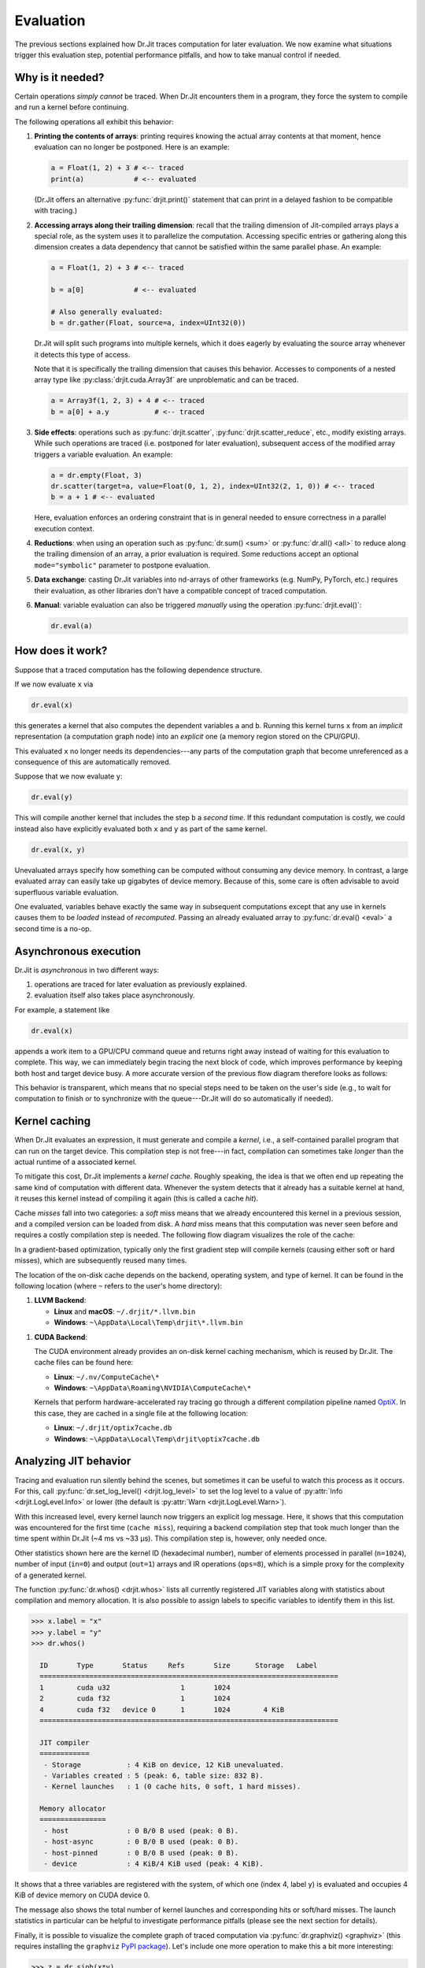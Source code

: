 .. py:currentmodule:: drjit

.. _eval:

Evaluation
==========

The previous sections explained how Dr.Jit traces computation for later
evaluation. We now examine what situations trigger this evaluation step,
potential performance pitfalls, and how to take manual control if needed.

Why is it needed?
-----------------

Certain operations *simply cannot* be traced. When Dr.Jit encounters them in a
program, they force the system to compile and run a kernel before continuing.

The following operations all exhibit this behavior:

1. **Printing the contents of arrays**: printing requires knowing the actual
   array contents at that moment, hence evaluation can no longer be postponed.
   Here is an example:

   .. code-block:: python

      a = Float(1, 2) + 3 # <-- traced
      print(a)            # <-- evaluated

   (Dr.Jit offers an alternative :py:func:`drjit.print()` statement that can
   print in a delayed fashion to be compatible with tracing.)

2. **Accessing arrays along their trailing dimension**: recall that the
   trailing dimension of Jit-compiled arrays plays a special role, as the
   system uses it to parallelize the computation. Accessing specific entries
   or gathering along this dimension creates a data dependency that cannot be
   satisfied within the same parallel phase. An example:

   .. code-block:: python

      a = Float(1, 2) + 3 # <-- traced

      b = a[0]            # <-- evaluated

      # Also generally evaluated:
      b = dr.gather(Float, source=a, index=UInt32(0))

   Dr.Jit will split such programs into multiple kernels, which it does eagerly
   by evaluating the source array whenever it detects this type of access.

   Note that it is specifically the trailing dimension that causes this
   behavior. Accesses to components of a nested array type like
   :py:class:`drjit.cuda.Array3f` are unproblematic and can be traced.

   .. code-block:: python

      a = Array3f(1, 2, 3) + 4 # <-- traced
      b = a[0] + a.y           # <-- traced

3. **Side effects**: operations such as :py:func:`drjit.scatter`,
   :py:func:`drjit.scatter_reduce`, etc., modify existing arrays. While such
   operations are traced (i.e. postponed for later evaluation), subsequent
   access of the modified array triggers a variable evaluation. An example:

   .. code-block:: python

      a = dr.empty(Float, 3)
      dr.scatter(target=a, value=Float(0, 1, 2), index=UInt32(2, 1, 0)) # <-- traced
      b = a + 1 # <-- evaluated

   Here, evaluation enforces an ordering constraint that is in general needed
   to ensure correctness in a parallel execution context.

4. **Reductions**: when using an operation such as :py:func:`dr.sum() <sum>` or
   :py:func:`dr.all() <all>` to reduce along the trailing dimension of an array,
   a prior evaluation is required. Some reductions accept an optional
   ``mode="symbolic"`` parameter to postpone evaluation.

5. **Data exchange**: casting Dr.Jit variables into nd-arrays of other
   frameworks (e.g. NumPy, PyTorch, etc.) requires their evaluation, as other
   libraries don't have a compatible concept of traced computation.

6. **Manual**: variable evaluation can also be triggered *manually* using the
   operation :py:func:`drjit.eval()`:

   .. code-block:: python

      dr.eval(a)

How does it work?
-----------------

Suppose that a traced computation has the following dependence structure.

.. only:: not latex

   .. image:: https://rgl.s3.eu-central-1.amazonaws.com/media/uploads/wjakob/2024/06/cgraph1-light.svg
     :width: 300
     :class: only-light
     :align: center

   .. image:: https://rgl.s3.eu-central-1.amazonaws.com/media/uploads/wjakob/2024/06/cgraph1-dark.svg
     :width: 300
     :class: only-dark
     :align: center

.. only:: latex

   .. image:: https://rgl.s3.eu-central-1.amazonaws.com/media/uploads/wjakob/2024/06/cgraph1-light.svg
     :width: 300
     :align: center

If we now evaluate ``x`` via

.. code-block:: python

   dr.eval(x)

this generates a kernel that also computes the dependent variables ``a`` and
``b``. Running this kernel turns ``x`` from an *implicit* representation (a
computation graph node) into an *explicit* one (a memory region stored on the
CPU/GPU).

.. only:: not latex

   .. image:: https://rgl.s3.eu-central-1.amazonaws.com/media/uploads/wjakob/2024/06/cgraph2-light.svg
     :class: only-light
     :width: 300
     :align: center

   .. image:: https://rgl.s3.eu-central-1.amazonaws.com/media/uploads/wjakob/2024/06/cgraph2-dark.svg
     :width: 300
     :class: only-dark
     :align: center

.. only:: latex

   .. image:: https://rgl.s3.eu-central-1.amazonaws.com/media/uploads/wjakob/2024/06/cgraph2-light.svg
     :width: 300
     :align: center

This evaluated ``x`` no longer needs its dependencies---any parts of the
computation graph that become unreferenced as a consequence of this are
automatically removed.

Suppose that we now evaluate ``y``:

.. code-block:: python

   dr.eval(y)

This will compile another kernel that includes the step ``b`` a *second
time*. If this redundant computation is costly, we could instead also have
explicitly evaluated both ``x`` and ``y`` as part of the same kernel.

.. code-block:: python

   dr.eval(x, y)

Unevaluated arrays specify how something can be computed without consuming any
device memory. In contrast, a large evaluated array can easily take up
gigabytes of device memory. Because of this, some care is often advisable to
avoid superfluous variable evaluation.

One evaluated, variables behave exactly the same way in subsequent computations
except that any use in kernels causes them to be *loaded* instead of
*recomputed*. Passing an already evaluated array to :py:func:`dr.eval()
<eval>` a second time is a no-op.

Asynchronous execution
----------------------

Dr.Jit is *asynchronous* in two different ways:

1. operations are traced for later evaluation as previously explained.

2. evaluation itself also takes place asynchronously.

For example, a statement like

.. code-block:: python

   dr.eval(x)

appends a work item to a GPU/CPU command queue and returns right away instead
of waiting for this evaluation to complete. This way, we can immediately begin
tracing the next block of code, which improves performance by keeping both host
and target device busy. A more accurate version of the previous flow diagram
therefore looks as follows:

.. only:: not latex

   .. image:: https://rgl.s3.eu-central-1.amazonaws.com/media/uploads/wjakob/2024/06/cgraph3-light.svg
     :class: only-light
     :align: center

   .. image:: https://rgl.s3.eu-central-1.amazonaws.com/media/uploads/wjakob/2024/06/cgraph3-dark.svg
     :class: only-dark
     :align: center

.. only:: latex

   .. image:: https://rgl.s3.eu-central-1.amazonaws.com/media/uploads/wjakob/2024/06/cgraph3-light.svg
     :align: center

This behavior is transparent, which means that no special steps need to be
taken on the user's side (e.g., to wait for computation to finish or to
synchronize with the queue---Dr.Jit will do so automatically if needed).

Kernel caching
--------------

When Dr.Jit evaluates an expression, it must generate and compile a *kernel*,
i.e., a self-contained parallel program that can run on the target device. This
compilation step is not free---in fact, compilation can sometimes take *longer*
than the actual runtime of a associated kernel.

To mitigate this cost, Dr.Jit implements a *kernel cache*. Roughly speaking,
the idea is that we often end up repeating the same kind of computation with
different data. Whenever the system detects that it already has a suitable
kernel at hand, it reuses this kernel instead of compiling it again
(this is called a cache *hit*).

Cache *misses* fall into two categories: a *soft* miss means that we already
encountered this kernel in a previous session, and a compiled version can be
loaded from disk. A *hard* miss means that this computation was never seen
before and requires a costly compilation step is needed. The following flow
diagram visualizes the role of the cache:

.. only:: not latex

   .. image:: https://rgl.s3.eu-central-1.amazonaws.com/media/uploads/wjakob/2024/06/cache-light.svg
     :class: only-light
     :align: center

   .. image:: https://rgl.s3.eu-central-1.amazonaws.com/media/uploads/wjakob/2024/06/cache-dark.svg
     :class: only-dark
     :align: center

.. only:: latex

   .. image:: https://rgl.s3.eu-central-1.amazonaws.com/media/uploads/wjakob/2024/06/cache-light.svg
     :align: center

In a gradient-based optimization, typically only the first gradient step will
compile kernels (causing either soft or hard misses), which are subsequently
reused many times.

The location of the on-disk cache depends on the backend, operating system, and
type of kernel. It can be found in the following location (where ``~`` refers
to the user's home directory):

1. **LLVM Backend**:

   - **Linux** and **macOS**: ``~/.drjit/*.llvm.bin``
   - **Windows**: ``~\AppData\Local\Temp\drjit\*.llvm.bin``

1. **CUDA Backend**:

   The CUDA environment already provides an on-disk kernel caching mechanism,
   which is reused by Dr.Jit. The cache files can be found here:


   - **Linux**: ``~/.nv/ComputeCache\*``
   - **Windows**: ``~\AppData\Roaming\NVIDIA\ComputeCache\*``

   Kernels that perform hardware-accelerated ray tracing go through a different
   compilation pipeline named `OptiX
   <https://developer.nvidia.com/rtx/ray-tracing/optix>`__. In this case, they
   are cached in a single file at the following location:

   - **Linux**: ``~/.drjit/optix7cache.db``
   - **Windows**: ``~\AppData\Local\Temp\drjit\optix7cache.db``

Analyzing JIT behavior
----------------------

Tracing and evaluation run silently behind the scenes, but sometimes it can be
useful to watch this process as it occurs. For this, call
:py:func:`dr.set_log_level() <drjit.log_level>` to set the log level to a value
of :py:attr:`Info <drjit.LogLevel.Info>` or lower (the default is
:py:attr:`Warn <drjit.LogLevel.Warn>`).

.. code-block:: pycon
   :emphasize-lines: 6, 8, 9, 10, 11

   >>> import drjit as dr
   >>> from drjit.auto import Float

   >>> x = dr.arange(Float, 1024)
   >>> y = x + 1
   >>> dr.set_log_level(dr.LogLevel.Info)
   >>> y
   jit_eval(): launching 1 kernel.
     -> launching c77f588e6b5e7e2f (n=1024, in=0, out=1, ops=8, jit=33.12 us):
        cache miss, build: 4.1462 ms.
   jit_eval(): done.
   [1, 2, 3, .. 1018 skipped .., 1022, 1023, 1024]

With this increased level, every kernel launch now triggers an explicit log
message. Here, it shows that this computation was encountered for the first
time (``cache miss``), requiring a backend compilation step that took much
longer than the time spent within Dr.Jit (~4 ms vs ~33 μs). This compilation
step is, however, only needed once.

Other statistics shown here are the kernel ID (hexadecimal number), number of
elements processed in parallel (``n=1024``), number of input (``in=0``) and
output (``out=1``) arrays and IR operations (``ops=8``), which is a simple
proxy for the complexity of a generated kernel.

The function :py:func:`dr.whos() <drjit.whos>` lists all currently registered
JIT variables along with statistics about compilation and memory allocation. It
is also possible to assign labels to specific variables to identify them in
this list.

.. code-block:: pycon

   >>> x.label = "x"
   >>> y.label = "y"
   >>> dr.whos()

     ID       Type       Status     Refs       Size      Storage   Label
     ========================================================================
     1        cuda u32                 1       1024
     2        cuda f32                 1       1024
     4        cuda f32   device 0      1       1024        4 KiB
     ========================================================================

     JIT compiler
     ============
      - Storage           : 4 KiB on device, 12 KiB unevaluated.
      - Variables created : 5 (peak: 6, table size: 832 B).
      - Kernel launches   : 1 (0 cache hits, 0 soft, 1 hard misses).

     Memory allocator
     ================
      - host              : 0 B/0 B used (peak: 0 B).
      - host-async        : 0 B/0 B used (peak: 0 B).
      - host-pinned       : 0 B/0 B used (peak: 0 B).
      - device            : 4 KiB/4 KiB used (peak: 4 KiB).


It shows that a three variables are registered with the system, of which one
(index 4, label ``y``) is evaluated and occupies 4 KiB of device memory on CUDA
device 0.

The message also shows the total number of kernel launches and corresponding
hits or soft/hard misses. The launch statistics in particular can be helpful to
investigate performance pitfalls (please see the next section for details).

Finally, it is possible to visualize the complete graph of traced computation
via :py:func:`dr.graphviz() <graphviz>` (this requires installing the
``graphviz`` `PyPI package <https://pypi.org/project/graphviz/>`__).
Let's include one more operation to make this a bit more interesting:

.. code-block:: pycon

   >>> z = dr.sinh(x*y)
   >>> z.label = "z"
   >>> dr.graphviz()  # <-- Alternatively, dr.graphviz().view() opens a separate window

This produces a graph combining the previous expression with the implementation
of :py:func:`dr.sinh() <drjit.sinh>`.

.. only:: not latex

   .. image:: https://rgl.s3.eu-central-1.amazonaws.com/media/uploads/wjakob/2024/06/gv-light.svg
     :class: only-light
     :align: center

   .. image:: https://rgl.s3.eu-central-1.amazonaws.com/media/uploads/wjakob/2024/06/gv-dark.svg
     :class: only-dark
     :align: center

.. only:: latex

   .. image:: https://rgl.s3.eu-central-1.amazonaws.com/media/uploads/wjakob/2024/06/gv-light.svg
     :align: center

Pitfalls
--------

Please aware of the following cases that can lead to poor performance.

Caching
~~~~~~~

Dr.Jit treats *literal constants* (i.e., known scalars such as ``1.234``) as
code rather than data. This is generally a good thing, but it also means that
kernels that are identical except for such a literal constant do not benefit
from the kernel cache, as they are considered to be distinct.

This can turn into a rather severe performance bottleneck when launching
kernels from a loop. Consider the following example:

.. code-block:: python

   y = Float(....)
   for i in range(1000):
       y = f(y, i)
       dr.eval(y)
       # ...

If ``f()`` depends on ``i``, this code will likely compile 1000 separate
kernels that are identical except for the number 0, 1, 2, ..., that is baked
into the traced code of ``f()``. Such repeated kernel compilation steps often
end up dominating the computation time and lead to poor device utilization.

Here, it would have been better to compile a single kernel that can handle
any possible value of ``i``.

To do so, use the function :py:func:`dr.opaque() <drjit.opaque>`, which creates
an evaluated variable containing the given constant. With this change, the
counter is no longer a literal constant, which collapses all loop iterations to
a single consistent cache entry.

.. code-block:: python

   for i in range(1000):
       i2 = dr.opaque(Int, i)
       y = f(y, i2)
       dr.eval(y)

Alternatively, the following also works

.. code-block:: python

   i = dr.opaque(Int, 0)
   for _ in range(1000):
       y = f(y, i)
       i += 1
       dr.eval(y, i)

To track down such issues, use the function :py:func:`drjit.whos()` (and
possibly, increase the log level as explained above). If you notice that every
iteration of a loop generates soft or hard cache misses, the issue is
potentially due to a changing literal constant.

Caching, continued
~~~~~~~~~~~~~~~~~~

Another pattern that can break kernel caching are growing dependency chains.
Consider a function ``f`` that fetches numbers from a random number generator
(in this case, using the builtin :py:class:`PCG32 <drjit.auto.PCG32>`
pseudorandom number generator provided by Dr.Jit -- however, note that the
issue explained here is not specific to random number generation).

A loop calls this function 1000 times in a row and accumulates the results:

.. code-block:: python

   from drjit.auto import PCG32

   rng = PCG32(100000)
   y = Float(0)

   for _ in range(1000):
       y += f(rng)
       dr.eval(y)

:ref:`Benchmarking <bench>` a program of the above form will likely
reveal that kernels launched the loop become *progressively slower*. Furthermore,
kernel caching doesn't work, and 1000 separate costly compilation steps are
needed. What is going on?!

The problem is that the random number generator has an internal state variable
:py:attr:`rng.state <drjit.auto.PCG32.state>` that evolves whenever the
function ``f`` fetches a new sample (e.g., using :py:func:`rng.next_float32()
<drjit.auto.PCG32.next_float32>`). If we never explicitly evaluate the random
number generator, then these updates remain in computation graph form.
Consequently, each iteration of the loop will repeat all (up to 1000) steps to
re-play the ``rng`` state up to the current iteration, which breaks caching and
causes the progressive slowdown. The fix is easy:

.. code-block:: python

   dr.eval(x, rng)

we must simply remember to also evaluate the ``rng`` variable.

Element-wise access
~~~~~~~~~~~~~~~~~~~

Element-wise access along the trailing (vectorized) dimension of Dr.Jit arrays
is best avoided. For example, the following is inefficient:

.. code-block:: python

   x: Float = f(...) # Some function, which produces a large output array
   for i in range(len(x)):
       if x[i] < 0:
           raise Exception('Negative element found!')

If ``x`` is a 1-million entry :py:class:`drjit.cuda.Float` array, the loop
will generate 1 million separate PCI-Express transactions that each copy a
tiny 4-byte value to the CPU. This is on top of the general inefficiency of
iterating over many values in an interpreted programming language.

Instead, prefer vectorized constructions:

.. code-block:: python

   if dr.any(x < 0):
       raise Exception('Negative element found!')

If you absolutely must iterate over scalar elements, it's better to use
a host-centric array framework, e.g., by calling :py:func:`x.numpy()
<drjit.ArrayBase.numpy>` to convert ``x`` into a NumPy array.

